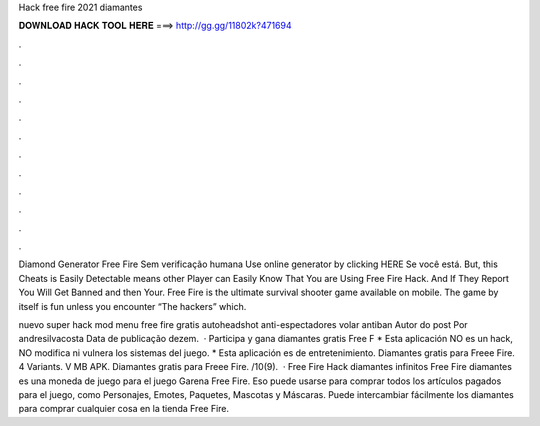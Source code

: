 Hack free fire 2021 diamantes



𝐃𝐎𝐖𝐍𝐋𝐎𝐀𝐃 𝐇𝐀𝐂𝐊 𝐓𝐎𝐎𝐋 𝐇𝐄𝐑𝐄 ===> http://gg.gg/11802k?471694



.



.



.



.



.



.



.



.



.



.



.



.

Diamond Generator Free Fire Sem verificação humana Use online generator by clicking HERE  Se você está. But, this Cheats is Easily Detectable means other Player can Easily Know That You are Using Free Fire Hack. And If They Report You Will Get Banned and then Your. Free Fire is the ultimate survival shooter game available on mobile. The game by itself is fun unless you encounter “The hackers” which.

nuevo super hack mod menu free fire gratis autoheadshot anti-espectadores volar antiban Autor do post Por andresilvacosta Data de publicação dezem.  · Participa y gana diamantes gratis Free F * Esta aplicación NO es un hack, NO modifica ni vulnera los sistemas del juego. * Esta aplicación es de entretenimiento. Diamantes gratis para Freee Fire. 4 Variants. V MB APK. Diamantes gratis para Freee Fire. /10(9).  · Free Fire Hack diamantes infinitos Free Fire diamantes es una moneda de juego para el juego Garena Free Fire. Eso puede usarse para comprar todos los artículos pagados para el juego, como Personajes, Emotes, Paquetes, Mascotas y Máscaras. Puede intercambiar fácilmente los diamantes para comprar cualquier cosa en la tienda Free Fire.
